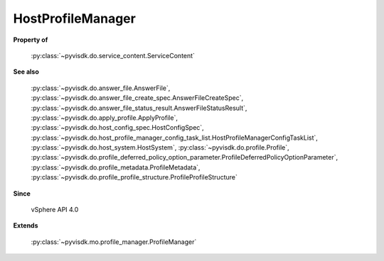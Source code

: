 
================================================================================
HostProfileManager
================================================================================


**Property of**
    
    :py:class:`~pyvisdk.do.service_content.ServiceContent`
    
**See also**
    
    :py:class:`~pyvisdk.do.answer_file.AnswerFile`,
    :py:class:`~pyvisdk.do.answer_file_create_spec.AnswerFileCreateSpec`,
    :py:class:`~pyvisdk.do.answer_file_status_result.AnswerFileStatusResult`,
    :py:class:`~pyvisdk.do.apply_profile.ApplyProfile`,
    :py:class:`~pyvisdk.do.host_config_spec.HostConfigSpec`,
    :py:class:`~pyvisdk.do.host_profile_manager_config_task_list.HostProfileManagerConfigTaskList`,
    :py:class:`~pyvisdk.do.host_system.HostSystem`,
    :py:class:`~pyvisdk.do.profile.Profile`,
    :py:class:`~pyvisdk.do.profile_deferred_policy_option_parameter.ProfileDeferredPolicyOptionParameter`,
    :py:class:`~pyvisdk.do.profile_metadata.ProfileMetadata`,
    :py:class:`~pyvisdk.do.profile_profile_structure.ProfileProfileStructure`
    
**Since**
    
    vSphere API 4.0
    
**Extends**
    
    :py:class:`~pyvisdk.mo.profile_manager.ProfileManager`
    
.. 'autoclass':: pyvisdk.mo.host_profile_manager.HostProfileManager
    :members:
    :inherited-members: